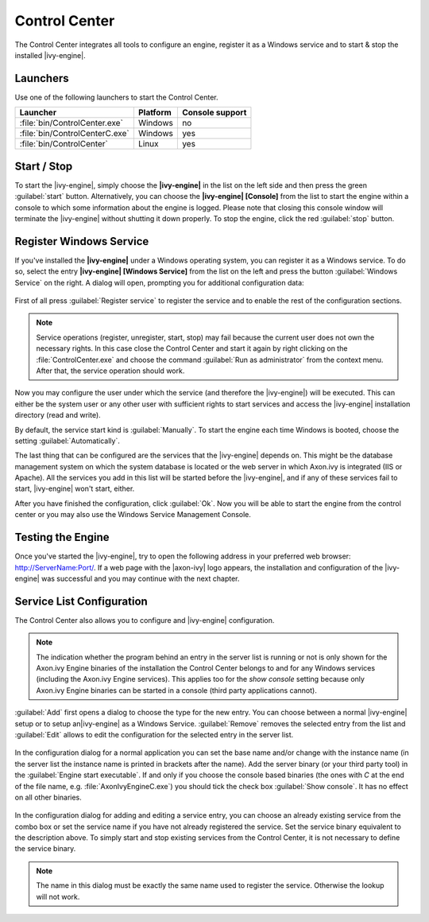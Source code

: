 .. _control-center:

Control Center
==============

The Control Center integrates all tools to configure an engine, register it as a
Windows service and to start & stop the installed |ivy-engine|.


Launchers
---------

Use one of the following launchers to start the Control Center.

+--------------------------------+----------+-----------------+
| Launcher                       | Platform | Console support |
+================================+==========+=================+
| :file:`bin/ControlCenter.exe`  | Windows  | no              |
+--------------------------------+----------+-----------------+
| :file:`bin/ControlCenterC.exe` | Windows  | yes             |
+--------------------------------+----------+-----------------+
| :file:`bin/ControlCenter`      | Linux    | yes             |
+--------------------------------+----------+-----------------+


Start / Stop
------------

To start the |ivy-engine|, simply choose the **|ivy-engine|** in the list on the
left side and then press the green :guilabel:`start` button. Alternatively, you
can choose the **|ivy-engine| [Console]** from the list to start the engine
within a console to which some information about the engine is logged. Please
note that closing this console window will terminate the |ivy-engine| without
shutting it down properly. To stop the engine, click the red :guilabel:`stop`
button.

.. figure:: /_images/control-center/control-center-start-server.png


Register Windows Service
------------------------

If you've installed the **|ivy-engine|** under a Windows operating system, you
can register it as a Windows service. To do so, select the entry **|ivy-engine|
[Windows Service]** from the list on the left and press the button
:guilabel:`Windows Service` on the right. A dialog will open, prompting you for
additional configuration data:

.. figure:: /_images/control-center/control-center-windows-service.png

First of all press :guilabel:`Register service` to register the service and to
enable the rest of the configuration sections.

.. Note::
    Service operations (register, unregister, start, stop) may fail because the
    current user does not own the necessary rights. In this case close the
    Control Center and start it again by right clicking on the
    :file:`ControlCenter.exe` and choose the command :guilabel:`Run as
    administrator` from the context menu. After that, the service operation
    should work.

Now you may configure the user under which the service (and therefore the
|ivy-engine|) will be executed. This can either be the system user or any
other user with sufficient rights to start services and access the |ivy-engine|
installation directory (read and write).

By default, the service start kind is :guilabel:`Manually`. To start the engine
each time Windows is booted, choose the setting :guilabel:`Automatically`.

The last thing that can be configured are the services that the |ivy-engine|
depends on. This might be the database management system on which the system
database is located or the web server in which Axon.ivy is integrated (IIS or
Apache). All the services you add in this list will be started before the
|ivy-engine|, and if any of these services fail to start, |ivy-engine| won't
start, either.

After you have finished the configuration, click :guilabel:`Ok`. Now you will be
able to start the engine from the control center or you may also use the Windows
Service Management Console.


Testing the Engine
------------------

Once you've started the |ivy-engine|, try to open the following address in
your preferred web browser: http://ServerName:Port/. If a web page with the
|axon-ivy| logo appears, the installation and configuration of the |ivy-engine|
was successful and you may continue with the next chapter.


Service List Configuration
--------------------------

The Control Center also allows you to configure and |ivy-engine| configuration.

.. Note::
    The indication whether the program behind an entry in the server list is
    running or not is only shown for the Axon.ivy Engine binaries of the
    installation the Control Center belongs to and for any Windows services
    (including the Axon.ivy Engine services). This applies too for the *show
    console* setting because only Axon.ivy Engine binaries can be started in a
    console (third party applications cannot).

:guilabel:`Add` first opens a dialog to choose the type for the new entry. You can choose
between a normal |ivy-engine| setup or to setup an|ivy-engine| as a
Windows Service. :guilabel:`Remove` removes the selected entry from the list and
:guilabel:`Edit` allows to edit the configuration for the selected entry in the
server list.

.. figure:: /_images/control-center/control-center-create-new-server.png

In the configuration dialog for a normal application you can set the base name
and/or change with the instance name (in the server list the instance name is
printed in brackets after the name). Add the server binary (or your third party
tool) in the :guilabel:`Engine start executable`. If and only if you choose the
console based binaries (the ones with *C* at the end of the file name, e.g.
:file:`AxonIvyEngineC.exe`) you should tick the check box :guilabel:`Show console`.
It has no effect on all other binaries.

.. figure:: /_images/control-center/control-center-create-new-service.png

In the configuration dialog for adding and editing a service entry, you can choose
an already existing service from the combo box or set the service name if you
have not already registered the service. Set the 
service binary equivalent to the description above. To simply start and
stop existing services from the Control Center, it is not necessary to
define the service binary.

.. Note::
    The name in this dialog must be exactly the same name used to
    register the service. Otherwise the lookup will not work.
